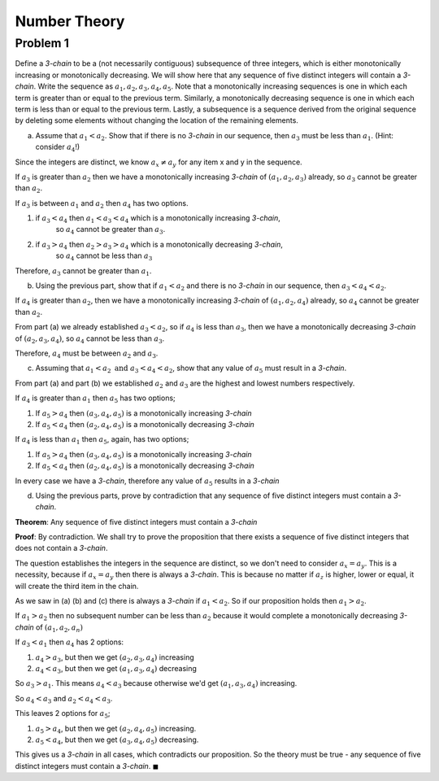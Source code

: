 Number Theory
=============

Problem 1
---------

Define a *3-chain* to be a (not necessarily contiguous) subsequence of three integers,
which is either monotonically increasing or monotonically decreasing.
We will show here that any sequence of five distinct integers will contain a *3-chain*.
Write the sequence as :math:`a_1, a_2, a_3, a_4, a_5`.
Note that a monotonically increasing sequences is one in which each term is greater than or equal to the previous term.
Similarly, a monotonically decreasing sequence is one in which each term is less than or equal to the previous term.
Lastly, a subsequence is a sequence derived from the original sequence by deleting some elements without changing the location of the remaining elements.

a) Assume that :math:`a_1 < a_2`. Show that if there is no *3-chain* in our sequence,
   then :math:`a_3` must be less than :math:`a_1`. (Hint: consider :math:`a_4`!)

Since the integers are distinct, we know :math:`a_x \ne a_y` for any item x and y in the sequence.

If :math:`a_3` is greater than :math:`a_2` then we have a monotonically increasing *3-chain* of :math:`(a_1,a_2,a_3)` already,
so :math:`a_3` cannot be greater than :math:`a_2`.

If :math:`a_3` is between :math:`a_1` and :math:`a_2` then :math:`a_4` has two options.

1. if :math:`a_3 < a_4` then :math:`a_1 < a_3 < a_4` which is a monotonically increasing *3-chain*,
    so :math:`a_4` cannot be greater than :math:`a_3`.
2. if :math:`a_3 > a_4` then :math:`a_2 > a_3 > a_4` which is a monotonically decreasing *3-chain*,
    so :math:`a_4` cannot be less than :math:`a_3`

Therefore, :math:`a_3` cannot be greater than :math:`a_1`.

b) Using the previous part, show that if :math:`a_1 < a_2` and there is no *3-chain* in our sequence,
   then :math:`a_3 < a_4 < a_2`.

If :math:`a_4` is greater than :math:`a_2`, then we have a monotonically increasing *3-chain* of :math:`(a_1,a_2,a_4)` already,
so :math:`a_4` cannot be greater than :math:`a_2`.

From part (a) we already established :math:`a_3 < a_2`, so if :math:`a_4` is less than :math:`a_3`,
then we have a monotonically decreasing *3-chain* of :math:`(a_2,a_3,a_4)`, so :math:`a_4` cannot be less than :math:`a_3`.

Therefore, :math:`a_4` must be between :math:`a_2` and :math:`a_3`.

c) Assuming that :math:`a_1 < a_2 \text{ and } a_3 < a_4 < a_2`,
   show that any value of :math:`a_5` must result in a *3-chain*.

From part (a) and part (b) we established :math:`a_2` and :math:`a_3` are the highest and lowest numbers respectively.

If :math:`a_4` is greater than :math:`a_1` then :math:`a_5` has two options;

1. If :math:`a_5 > a_4` then :math:`(a_3,a_4,a_5)` is a monotonically increasing *3-chain*
2. If :math:`a_5 < a_4` then :math:`(a_2,a_4,a_5)` is a monotonically decreasing *3-chain*

If :math:`a_4` is less than :math:`a_1` then :math:`a_5`, again, has two options;

1. If :math:`a_5 > a_4` then :math:`(a_3,a_4,a_5)` is a monotonically increasing *3-chain*
2. If :math:`a_5 < a_4` then :math:`(a_2,a_4,a_5)` is a monotonically decreasing *3-chain*

In every case we have a *3-chain*, therefore any value of :math:`a_5` results in a *3-chain*

d) Using the previous parts, prove by contradiction that any sequence of five distinct integers must contain a *3-chain*.

**Theorem**: Any sequence of five distinct integers must contain a *3-chain*

**Proof**: By contradiction.
We shall try to prove the proposition that there exists a sequence of five distinct integers that does not contain a *3-chain*.

The question establishes the integers in the sequence are distinct, so we don't need to consider :math:`a_x = a_y`.
This is a necessity, because if :math:`a_x = a_y` then there is always a *3-chain*.
This is because no matter if :math:`a_z` is higher, lower or equal, it will create the third item in the chain.

As we saw in (a) (b) and (c) there is always a *3-chain* if :math:`a_1 < a_2`.
So if our proposition holds then :math:`a_1 > a_2`.

If :math:`a_1 > a_2` then no subsequent number can be less than :math:`a_2`
because it would complete a monotonically decreasing *3-chain* of :math:`(a_1, a_2, a_n)`

If :math:`a_3 < a_1` then :math:`a_4` has 2 options:

1. :math:`a_4 > a_3`, but then we get :math:`(a_2, a_3, a_4)` increasing
2. :math:`a_4 < a_3`, but then we get :math:`(a_1, a_3, a_4)` decreasing

So :math:`a_3 > a_1`.
This means :math:`a_4 < a_3` because otherwise we'd get :math:`(a_1, a_3, a_4)` increasing.

So :math:`a_4 < a_3` and :math:`a_2 < a_4 < a_3`.

This leaves 2 options for :math:`a_5`;

1. :math:`a_5 > a_4`, but then we get :math:`(a_2, a_4, a_5)` increasing.
2. :math:`a_5 < a_4`, but then  we get :math:`(a_3, a_4, a_5)` decreasing.

This gives us a *3-chain* in all cases, which contradicts our proposition.
So the theory must be true - any sequence of five distinct integers must contain a *3-chain*.
:math:`\blacksquare`
